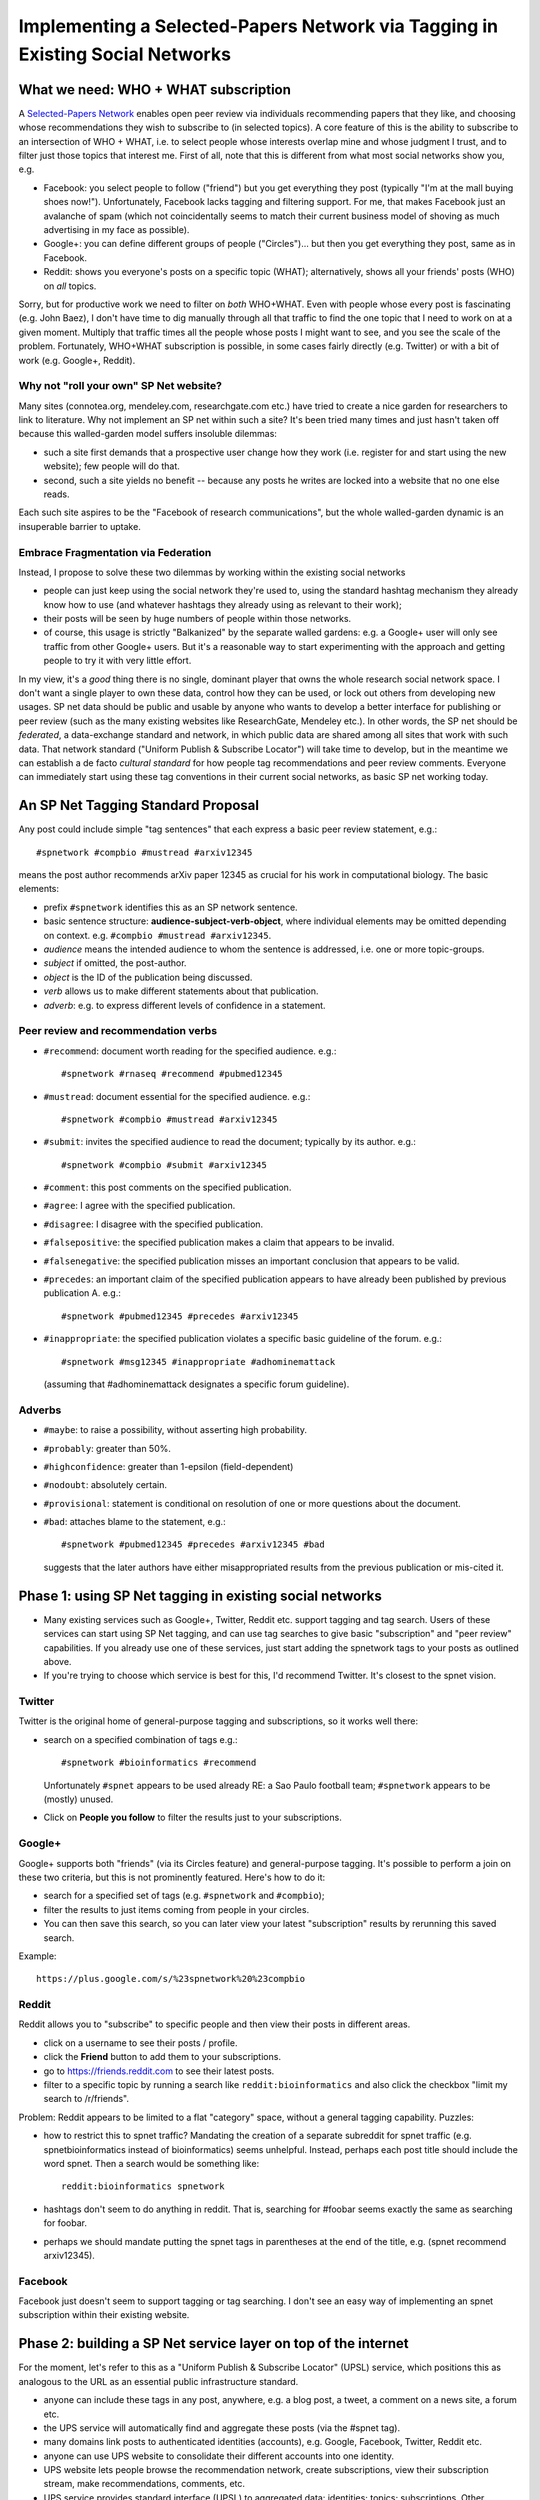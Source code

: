 ##############################################################################
Implementing a Selected-Papers Network via Tagging in Existing Social Networks
##############################################################################

What we need: WHO + WHAT subscription
-------------------------------------

A `Selected-Papers Network <http://thinking.bioinformatics.ucla.edu/2011/07/02/open-peer-review-by-a-selected-papers-network>`_
enables open peer review via individuals recommending papers that they
like, and choosing whose recommendations they wish to subscribe to
(in selected topics).  A core feature of this is the ability
to subscribe to an intersection of WHO + WHAT, i.e. to select
people whose interests overlap mine and whose judgment I trust,
and to filter just those topics that interest me.  First of all,
note that this is different from what most social networks show you, e.g.

* Facebook: you select people to follow ("friend") but you get
  everything they post (typically "I'm at the mall buying shoes now!").
  Unfortunately, Facebook lacks tagging and filtering support.
  For me, that makes Facebook just an avalanche of spam (which not
  coincidentally seems to match their current business model
  of shoving as much advertising in my face as possible).
* Google+: you can define different groups of people ("Circles")...
  but then you get everything they post, same as in Facebook.
* Reddit: shows you everyone's posts on a specific topic (WHAT);
  alternatively, shows all your friends' posts (WHO) on *all* topics.

Sorry, but for productive work we need to filter on *both* WHO+WHAT.
Even with people whose every post is fascinating (e.g. John Baez),
I don't have time to dig manually through all that traffic to
find the one topic that I need to work on at a given moment.
Multiply that traffic times all the people whose posts I might
want to see, and you see the scale of the problem.
Fortunately, WHO+WHAT subscription is possible, in some cases
fairly directly (e.g. Twitter) or with a bit of work (e.g.
Google+, Reddit).

Why not "roll your own" SP Net website?
.......................................

Many sites (connotea.org, mendeley.com, researchgate.com etc.) have tried
to create a nice garden for researchers to link to literature.
Why not implement an SP net within such a site?  It's been tried
many times and just hasn't taken off because this walled-garden
model suffers insoluble dilemmas:

* such a site first demands that a
  prospective user change how they work (i.e. register for and start
  using the new website); few people will do that.
* second, such a site yields no benefit -- 
  because any posts he writes are locked into a website that no one else
  reads.  

Each such site aspires to be the "Facebook of 
research communications", but the whole walled-garden dynamic
is an insuperable barrier to uptake.

Embrace Fragmentation via Federation
....................................

Instead, I propose to solve these two dilemmas by working within
the existing social networks

* people can just keep using the social network they're used to,
  using the standard hashtag mechanism they already know how to use
  (and whatever hashtags they already using as relevant to their work);
* their posts will be seen by huge numbers of people within 
  those networks.
* of course, this usage is strictly "Balkanized" by the separate
  walled gardens: e.g. a Google+ user will only see traffic from 
  other Google+ users.  But it's a reasonable way to start
  experimenting with the approach and getting people to try
  it with very little effort.

In my view, it's a *good* thing there is no single, dominant
player that owns the whole research social network space.
I don't want a single player to own these data, control how
they can be used, or lock out others from developing new usages.
SP net data should be public and usable by anyone who wants
to develop a better interface for publishing or peer review
(such as the many existing websites like ResearchGate, Mendeley etc.).
In other words, the SP net should be *federated*, a data-exchange
standard and network, in which public data are shared among
all sites that work with such data.  That network standard 
("Uniform Publish & Subscribe Locator") will take
time to develop, but in the meantime we can establish a de
facto *cultural standard* for how people tag recommendations
and peer review comments.  Everyone can immediately start
using these tag conventions in their current social networks,
as basic SP net working today.

An SP Net Tagging Standard Proposal
-----------------------------------

Any post could include simple "tag sentences" that each express 
a basic peer review statement, e.g.::

  #spnetwork #compbio #mustread #arxiv12345

means the post author recommends arXiv paper 12345 as
crucial for his work in computational biology.
The basic elements:

* prefix ``#spnetwork`` identifies this as an SP network sentence.
* basic sentence structure: **audience-subject-verb-object**,
  where individual elements may be omitted depending on context.
  e.g. ``#compbio #mustread #arxiv12345``.
* *audience* means the intended audience to whom the sentence
  is addressed, i.e. one or more topic-groups. 
* *subject* if omitted, the post-author.
* *object* is the ID of the publication being discussed.
* *verb* allows us to make different statements about that publication.
* *adverb*: e.g. to express different levels of confidence in a
  statement.
 
Peer review and recommendation verbs
....................................

* ``#recommend``: document worth reading for the specified audience. e.g.::

    #spnetwork #rnaseq #recommend #pubmed12345

* ``#mustread``: document essential for the specified audience. e.g.::

    #spnetwork #compbio #mustread #arxiv12345

* ``#submit``: invites the specified audience to read the document;
  typically by its author.  e.g.::

    #spnetwork #compbio #submit #arxiv12345

* ``#comment``: this post comments on the specified publication.
* ``#agree``: I agree with the specified publication.
* ``#disagree``: I disagree with the specified publication.
* ``#falsepositive``: the specified publication makes a claim
  that appears to be invalid.
* ``#falsenegative``: the specified publication misses an important
  conclusion that appears to be valid.
* ``#precedes``: an important claim of the specified publication
  appears to have already been published by previous publication A.  e.g.::

    #spnetwork #pubmed12345 #precedes #arxiv12345

* ``#inappropriate``: the specified publication violates a
  specific basic guideline of the forum.  e.g.::

    #spnetwork #msg12345 #inappropriate #adhominemattack

  (assuming that #adhominemattack designates a specific forum guideline).

Adverbs
.......

* ``#maybe``: to raise a possibility, without asserting high probability.
* ``#probably``: greater than 50%.
* ``#highconfidence``: greater than 1-epsilon (field-dependent)
* ``#nodoubt``: absolutely certain.
* ``#provisional``: statement is conditional on resolution of
  one or more questions about the document.
* ``#bad``: attaches blame to the statement, e.g.::

    #spnetwork #pubmed12345 #precedes #arxiv12345 #bad

  suggests that the later authors have either misappropriated results from
  the previous publication or mis-cited it.


Phase 1: using SP Net tagging in existing social networks
---------------------------------------------------------

* Many existing services such as Google+, Twitter, Reddit
  etc. support tagging and tag search.  Users of these services
  can start using SP Net tagging, and can use tag searches to
  give basic "subscription" and "peer review" capabilities.
  If you already use one of these services, just start adding the
  spnetwork tags to your posts as outlined above.
* If you're trying to choose which service is best for this,
  I'd recommend Twitter.  It's closest to the spnet vision.

Twitter
.......

Twitter is the original home of general-purpose tagging
and subscriptions, so it works well there:

* search on a specified combination of tags e.g.::

    #spnetwork #bioinformatics #recommend

  Unfortunately ``#spnet`` appears to be used already RE:
  a Sao Paulo football team; ``#spnetwork`` appears to be
  (mostly) unused.

* Click on **People you follow** to filter the results just to
  your subscriptions.

Google+
.......

Google+ supports both "friends" (via its Circles feature) and
general-purpose tagging.  It's possible to perform a join on
these two criteria, but this is not prominently featured.  
Here's how to do it:

* search for a specified set of tags (e.g. ``#spnetwork`` and ``#compbio``);
* filter the results to just items coming from people in your circles.
* You can then save this search, so you can later view your
  latest "subscription" results by rerunning this saved search.

Example::

  https://plus.google.com/s/%23spnetwork%20%23compbio

Reddit
......

Reddit allows you to "subscribe" to specific people and
then view their posts in different areas.  

* click on a username to see their posts / profile.
* click the **Friend** button to add them to your subscriptions.
* go to https://friends.reddit.com to see their latest posts.
* filter to a specific topic by running a search like
  ``reddit:bioinformatics`` and also click the checkbox
  "limit my search to /r/friends".

Problem: Reddit appears to be limited to a flat "category" space,
without a general tagging capability.  Puzzles:

* how to restrict this to spnet traffic?  Mandating the
  creation of a separate subreddit for spnet traffic (e.g.
  spnetbioinformatics instead of bioinformatics) seems unhelpful.
  Instead, perhaps each post title should include the word
  spnet.  Then a search would be something like::

    reddit:bioinformatics spnetwork

* hashtags don't seem to do anything in reddit.  That is,
  searching for #foobar seems exactly the same as searching for foobar.
* perhaps we should mandate putting the spnet tags in parentheses
  at the end of the title, e.g. (spnet recommend arxiv12345).

Facebook
........

Facebook just doesn't seem to support tagging or tag searching.
I don't see an easy way of implementing an spnet subscription within
their existing website.



Phase 2: building a SP Net service layer on top of the internet
------------------------------------------------------------

For the moment, let's refer to this as a 
"Uniform Publish & Subscribe Locator" (UPSL) service, which
positions this as analogous to the URL as an essential
public infrastructure standard.

* anyone can include these tags in any post, anywhere,
  e.g. a blog post, a tweet, a comment on a news site, a forum etc.
* the UPS service will automatically find and aggregate these posts
  (via the #spnet tag).
* many domains link posts to authenticated identities (accounts),
  e.g. Google, Facebook, Twitter, Reddit etc.
* anyone can use UPS website to consolidate their different
  accounts into one identity.
* UPS website lets people browse the recommendation network,
  create subscriptions, view their subscription stream,
  make recommendations, comments, etc.
* UPS service provides standard interface (UPSL) to aggregated
  data: identities; topics; subscriptions.  Other websites or
  software can use these services to create their own
  ways of browsing or searching the recommendations network.
  For example, you could create an Arxiv peer review site
  specialized for mathematics.


Goals
.....

* free social networking from the "walled garden": an individual
  should be able to publish, or subscribe to others, without
  barriers of "service providers" getting in the way.  Users
  should be able to employ a wide range of services, but
  refer to them in a uniform, integrated way.

* in particular, the intersection of **WHO** and **WHAT** and
  public subscription networks are an essential public good
  that require a public standard, not warring walled-gardens.

* standardize the basic operations of social networking in
  the same limited way that URLs standardized resource requests
  (e.g. #, GET, POST).

* provide a public standard on which a diverse ecology of
  useful specialized social networking services can grow and
  flourish, through "information federation" instead of the
  all-or-nothing dynamic of walled-garden monopolization.

Standard Operators
..................

Do a few fundamental operations well and simply.

* identity federation: enable a user to aggregate their many
  outputs as a single identity, a stable, unique ID.  Then all
  their publications on those different outputs aggregate into
  a single history and reference system.

* topic federation: enable users to tag all of their publications
  in different services in a single consistent way.

* subscription federation: enable users to subscribe to an intersection
  of WHO+WHAT, that works on top of all underlying services (i.e.
  it works on top of the federated publication space).  If a user
  opts to subscribe "publicly" 


